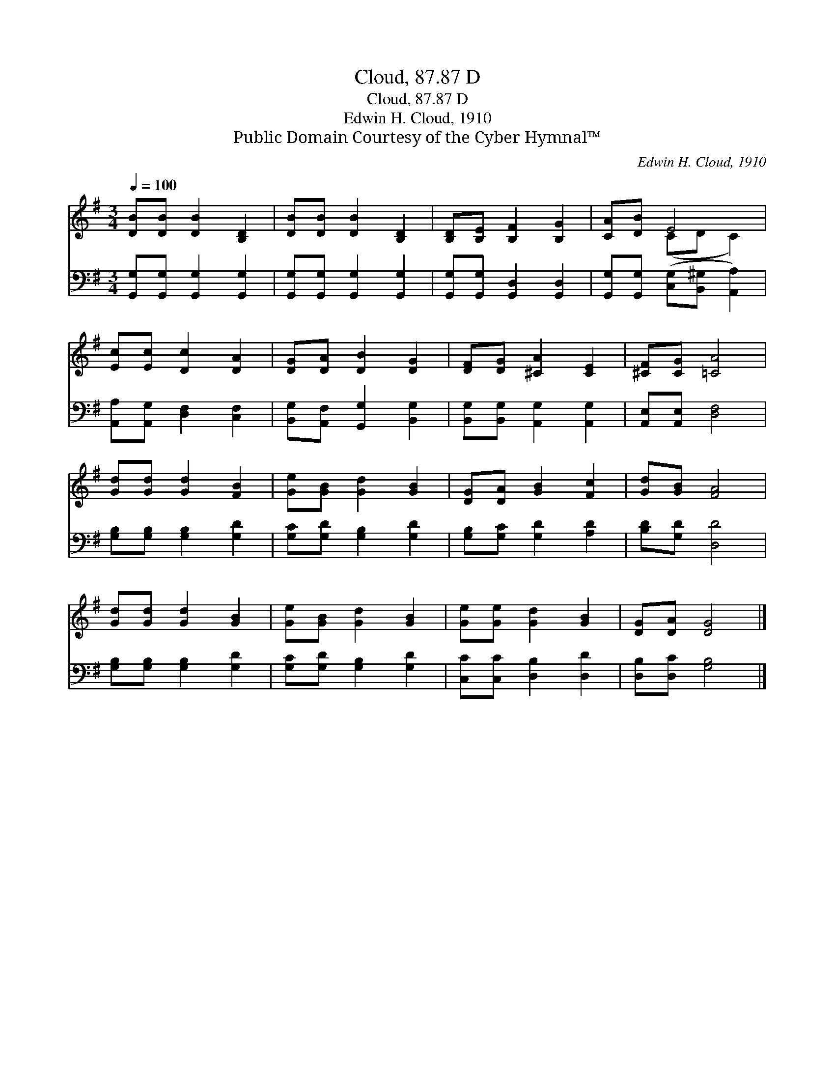 X:1
T:Cloud, 87.87 D
T:Cloud, 87.87 D
T:Edwin H. Cloud, 1910
T:Public Domain Courtesy of the Cyber Hymnal™
C:Edwin H. Cloud, 1910
Z:Public Domain
Z:Courtesy of the Cyber Hymnal™
%%score ( 1 2 ) 3
L:1/8
Q:1/4=100
M:3/4
K:G
V:1 treble 
V:2 treble 
V:3 bass 
V:1
 [DB][DB] [DB]2 [B,D]2 | [DB][DB] [DB]2 [B,D]2 | [B,D][B,E] [B,F]2 [B,G]2 | [CA][DB] E4 | %4
 [Ec][Ec] [Dc]2 [DA]2 | [DG][DA] [DB]2 [DG]2 | [DF][DG] [^CA]2 [CE]2 | [^CF][CG] [=CA]4 | %8
 [Gd][Gd] [Gd]2 [FB]2 | [Ge][GB] [Gd]2 [GB]2 | [DG][DA] [GB]2 [Fc]2 | [Gd][GB] [FA]4 | %12
 [Gd][Gd] [Gd]2 [GB]2 | [Ge][GB] [Gd]2 [GB]2 | [Ge][Ge] [Gd]2 [GB]2 | [DG][DA] [DG]4 |] %16
V:2
 x6 | x6 | x6 | x2 (CD C2) | x6 | x6 | x6 | x6 | x6 | x6 | x6 | x6 | x6 | x6 | x6 | x6 |] %16
V:3
 [G,,G,][G,,G,] [G,,G,]2 [G,,G,]2 | [G,,G,][G,,G,] [G,,G,]2 [G,,G,]2 | %2
 [G,,G,][G,,G,] [G,,D,]2 [G,,D,]2 | [G,,G,][G,,G,] ([C,G,][B,,^G,] [A,,A,]2) | %4
 [A,,A,][A,,G,] [D,F,]2 [C,F,]2 | [B,,G,][A,,F,] [G,,G,]2 [B,,G,]2 | %6
 [B,,G,][B,,G,] [A,,G,]2 [A,,G,]2 | [A,,E,][A,,E,] [D,F,]4 | [G,B,][G,B,] [G,B,]2 [G,D]2 | %9
 [G,C][G,D] [G,B,]2 [G,D]2 | [G,B,][G,C] [G,D]2 [A,D]2 | [B,D][G,D] [D,D]4 | %12
 [G,B,][G,B,] [G,B,]2 [G,D]2 | [G,C][G,D] [G,B,]2 [G,D]2 | [C,C][C,C] [D,B,]2 [D,D]2 | %15
 [D,B,][D,C] [G,B,]4 |] %16

